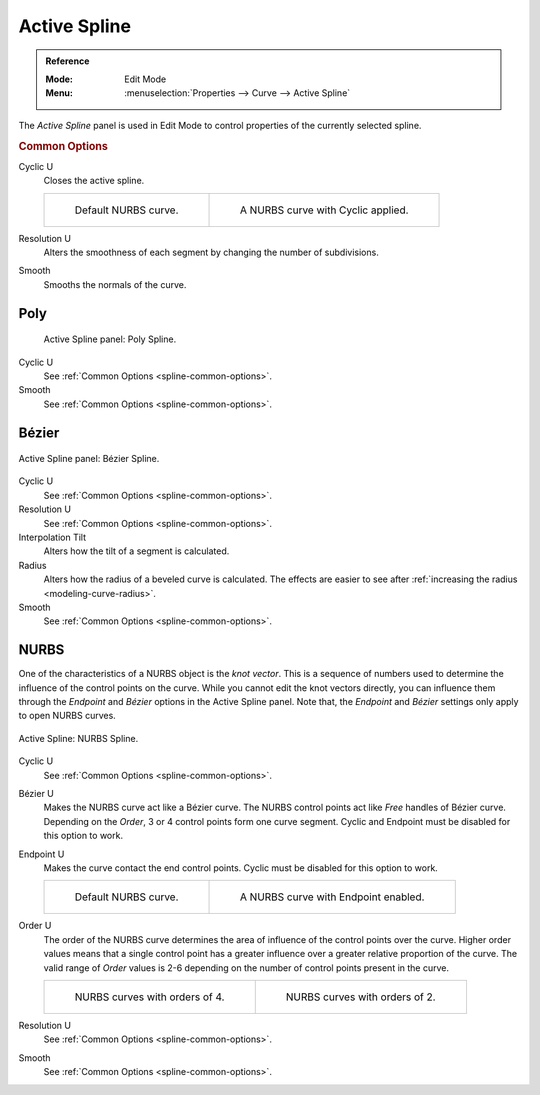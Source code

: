 .. _bpy.types.Spline:

*************
Active Spline
*************

.. admonition:: Reference
   :class: refbox

   :Mode:      Edit Mode
   :Menu:      :menuselection:`Properties --> Curve --> Active Spline`

The *Active Spline* panel is used in Edit Mode to control properties of the currently selected spline.


.. _spline-common-options:
.. _bpy.types.Spline.use_cyclic_u:
.. _bpy.types.Spline.resolution_u:
.. _bpy.types.Spline.use_smooth:

.. rubric:: Common Options

Cyclic U
   Closes the active spline.

   .. list-table::

      * - .. figure:: /images/modeling_curves_properties_data_nurbs-default.png

             Default NURBS curve.

        - .. figure:: /images/modeling_curves_properties_data_nurbs-cyclic.png

             A NURBS curve with Cyclic applied.

Resolution U
   Alters the smoothness of each segment by changing the number of subdivisions.
Smooth
   Smooths the normals of the curve.


Poly
====

.. figure:: /images/modeling_curves_properties_data_active-spline-panel-poly.png

   Active Spline panel: Poly Spline.

Cyclic U
   See :ref:`Common Options <spline-common-options>`.
Smooth
   See :ref:`Common Options <spline-common-options>`.


.. _bpy.types.Spline.tilt_interpolation:
.. _bpy.types.Spline.radius_interpolation:

Bézier
======

.. figure:: /images/modeling_curves_properties_data_active-spline-panel-bezier.png
   :align: center

   Active Spline panel: Bézier Spline.

Cyclic U
   See :ref:`Common Options <spline-common-options>`.
Resolution U
   See :ref:`Common Options <spline-common-options>`.
Interpolation Tilt
   Alters how the tilt of a segment is calculated.
Radius
   Alters how the radius of a beveled curve is calculated.
   The effects are easier to see after :ref:`increasing the radius <modeling-curve-radius>`.
Smooth
   See :ref:`Common Options <spline-common-options>`.


.. _bpy.types.Spline.use_bezier_u:
.. _bpy.types.Spline.use_endpoint_u:
.. _bpy.types.Spline.order_u:

NURBS
=====

One of the characteristics of a NURBS object is the *knot vector*.
This is a sequence of numbers used to determine the influence of the control points on the curve.
While you cannot edit the knot vectors directly,
you can influence them through the *Endpoint* and *Bézier* options in the Active Spline panel.
Note that, the *Endpoint* and *Bézier* settings only apply to open NURBS curves.

.. figure:: /images/modeling_curves_properties_data_active-spline-panel-nurbs.png
   :align: center

   Active Spline: NURBS Spline.

.. _modeling-curve-knot:

Cyclic U
   See :ref:`Common Options <spline-common-options>`.
Bézier U
   Makes the NURBS curve act like a Bézier curve.
   The NURBS control points act like *Free* handles of Bézier curve.
   Depending on the *Order*, 3 or 4 control points form one curve segment.
   Cyclic and Endpoint must be disabled for this option to work.
Endpoint U
   Makes the curve contact the end control points. Cyclic must be disabled for this option to work.

   .. list-table::

      * - .. figure:: /images/modeling_curves_properties_data_nurbs-default.png

             Default NURBS curve.

        - .. figure:: /images/modeling_curves_properties_data_nurbs-endpoint.png

             A NURBS curve with Endpoint enabled.

.. _modeling-curve-order:

Order U
   The order of the NURBS curve determines the area of influence of the control points over the curve.
   Higher order values means that a single control point has a greater
   influence over a greater relative proportion of the curve.
   The valid range of *Order* values is 2-6 depending on the number of control points present in the curve.

   .. list-table::

      * - .. figure:: /images/modeling_curves_properties_data_nurbs-default.png

             NURBS curves with orders of 4.

        - .. figure:: /images/modeling_curves_properties_data_nurbs-order.png

             NURBS curves with orders of 2.

Resolution U
   See :ref:`Common Options <spline-common-options>`.
Smooth
   See :ref:`Common Options <spline-common-options>`.
